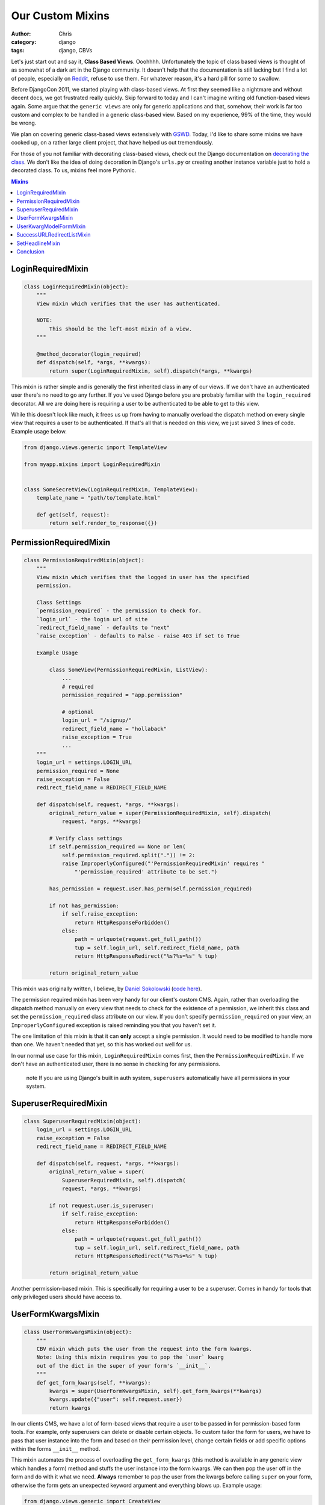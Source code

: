 =================
Our Custom Mixins
=================

:author: Chris
:category: django
:tags: django, CBVs

Let's just start out and say it, **Class Based Views**. Ooohhhh. Unfortunately the topic of class based views is 
thought of as somewhat of a dark art in the Django community. It doesn't help that the documentation is still 
lacking but I find a lot of people, especially on Reddit_, refuse to use them. For whatever reason, it's a hard 
pill for some to swallow.

Before DjangoCon 2011, we started playing with class-based views. At first they seemed like a nightmare and without 
decent docs, we got frustrated really quickly. Skip forward to today and I can't imagine writing old function-based
views again. Some argue that the ``generic views`` are only for generic applications and that, somehow, their work is far too 
custom and complex to be handled in a generic class-based view. Based on my experience, 99% of the time, they would be wrong. 

We plan on covering generic class-based views extensively with GSWD_. Today, I'd like to share some mixins we 
have cooked up, on a rather large client project, that have helped us out tremendously.

For those of you not familiar with decorating class-based views, check out the Django documentation on 
`decorating the class`_. We don't like the idea of doing decoration in Django's ``urls.py`` or creating 
another instance variable just to hold a decorated class. To us, mixins feel more Pythonic.

.. contents:: Mixins
    :depth: 1
    :class: well


LoginRequiredMixin
==================

.. code-block:: django

    class LoginRequiredMixin(object):
        """
        View mixin which verifies that the user has authenticated.

        NOTE:
            This should be the left-most mixin of a view.
        """

        @method_decorator(login_required)
        def dispatch(self, *args, **kwargs):
            return super(LoginRequiredMixin, self).dispatch(*args, **kwargs)


This mixin is rather simple and is generally the first inherited class in any of our views. If we don't have an authenticated user 
there's no need to go any further. If you've used Django before you are probably familiar with the ``login_required`` decorator. 
All we are doing here is requiring a user to be authenticated to be able to get to this view.

While this doesn't look like much, it frees us up from having to manually overload the dispatch method on every single view that 
requires a user to be authenticated. If that's all that is needed on this view, we just saved 3 lines of code. Example usage below.

.. code-block:: django

    from django.views.generic import TemplateView

    from myapp.mixins import LoginRequiredMixin


    class SomeSecretView(LoginRequiredMixin, TemplateView):
        template_name = "path/to/template.html"

        def get(self, request):
            return self.render_to_response({})


PermissionRequiredMixin
=======================

.. code-block:: django

    class PermissionRequiredMixin(object):
        """
        View mixin which verifies that the logged in user has the specified
        permission.

        Class Settings
        `permission_required` - the permission to check for.
        `login_url` - the login url of site
        `redirect_field_name` - defaults to "next"
        `raise_exception` - defaults to False - raise 403 if set to True

        Example Usage

            class SomeView(PermissionRequiredMixin, ListView):
                ...
                # required
                permission_required = "app.permission"

                # optional
                login_url = "/signup/"
                redirect_field_name = "hollaback"
                raise_exception = True
                ...
        """
        login_url = settings.LOGIN_URL
        permission_required = None
        raise_exception = False
        redirect_field_name = REDIRECT_FIELD_NAME

        def dispatch(self, request, *args, **kwargs):
            original_return_value = super(PermissionRequiredMixin, self).dispatch(
                request, *args, **kwargs)

            # Verify class settings
            if self.permission_required == None or len(
                self.permission_required.split(".")) != 2:
                raise ImproperlyConfigured("'PermissionRequiredMixin' requires "
                    "'permission_required' attribute to be set.")

            has_permission = request.user.has_perm(self.permission_required)

            if not has_permission:
                if self.raise_exception:
                    return HttpResponseForbidden()
                else:
                    path = urlquote(request.get_full_path())
                    tup = self.login_url, self.redirect_field_name, path
                    return HttpResponseRedirect("%s?%s=%s" % tup)

            return original_return_value

This mixin was originally written, I believe, by `Daniel Sokolowski`_ (`code here`_). 

The permission required mixin has been very handy for our client's custom CMS. Again, rather than overloading the 
dispatch method manually on every view that needs to check for the existence of a permission, we inherit this class 
and set the ``permission_required`` class attribute on our view. If you don't specify ``permission_required`` on 
your view, an ``ImproperlyConfigured`` exception is raised reminding you that you haven't set it.

The one limitation of this mixin is that it can **only** accept a single permission. It would need to be modified to 
handle more than one. We haven't needed that yet, so this has worked out well for us.

In our normal use case for this mixin, ``LoginRequiredMixin`` comes first, then the ``PermissionRequiredMixin``. If we 
don't have an authenticated user, there is no sense in checking for any permissions.

    .. role:: info-label
        :class: "label label-info"

    :info-label:`note` If you are using Django's built in auth system, ``superusers`` automatically have all permissions in your system.

SuperuserRequiredMixin
======================

.. code-block:: django

    class SuperuserRequiredMixin(object):
        login_url = settings.LOGIN_URL
        raise_exception = False
        redirect_field_name = REDIRECT_FIELD_NAME

        def dispatch(self, request, *args, **kwargs):
            original_return_value = super(
                SuperuserRequiredMixin, self).dispatch(
                request, *args, **kwargs)

            if not request.user.is_superuser:
                if self.raise_exception:
                    return HttpResponseForbidden()
                else:
                    path = urlquote(request.get_full_path())
                    tup = self.login_url, self.redirect_field_name, path
                    return HttpResponseRedirect("%s?%s=%s" % tup)

            return original_return_value

Another permission-based mixin. This is specifically for requiring a user to be a superuser. Comes in handy for tools that only privileged 
users should have access to.


UserFormKwargsMixin
===================

.. code-block:: django

    class UserFormKwargsMixin(object):
        """
        CBV mixin which puts the user from the request into the form kwargs.
        Note: Using this mixin requires you to pop the `user` kwarg
        out of the dict in the super of your form's `__init__`.
        """
        def get_form_kwargs(self, **kwargs):
            kwargs = super(UserFormKwargsMixin, self).get_form_kwargs(**kwargs)
            kwargs.update({"user": self.request.user})
            return kwargs

In our clients CMS, we have a lot of form-based views that require a user to be passed in for permission-based form tools. For example, 
only superusers can delete or disable certain objects. To custom tailor the form for users, we have to pass that user instance into the form 
and based on their permission level, change certain fields or add specific options within the forms ``__init__`` method.

This mixin automates the process of overloading the ``get_form_kwargs`` (this method is available in any generic view which handles a form) method 
and stuffs the user instance into the form kwargs. We can then pop the user off in the form and do with it what we need. **Always** remember 
to pop the user from the kwargs before calling ``super`` on your form, otherwise the form gets an unexpected keyword argument and everything 
blows up. Example usage:

.. code-block:: django

    from django.views.generic import CreateView

    from myapp.mixins import LoginRequiredMixin, UserFormKwargsMixin
    from next.example import UserForm


    class SomeSecretView(LoginRequiredMixin, UserFormKwargsMixin,
        TemplateView):

        form_class = UserForm
        model = User
        template_name = "path/to/template.html"


UserKwargModelFormMixin
=======================

.. code-block:: django

    class UserKwargModelFormMixin(object):
        """
        Generic model form mixin for popping user out of the kwargs and
        attaching it to the instance.

        This mixin must precede forms.ModelForm/forms.Form. The form is not
        expecting these kwargs to be passed in, so they must be poppped off before
        anything else is done.
        """
        def __init__(self, *args, **kwargs):
            self.user = kwargs.pop("user", None)
            super(UserKwargModelFormMixin, self).__init__(*args, **kwargs)


The ``UserKwargModelFormMixin`` is a new form mixin we just implemented this week to go along with our ``UserFormKwargsMixin``. 
This becomes the first inherited class of our forms that receive the user keyword argument. With this mixin, we have automated 
the popping off of the keyword argument in our form and no longer have to do it manually on every form that works this way. 
While this may be overkill for a weekend project, for us, it speeds up adding new features. Example usage:

.. code-block:: django

    class UserForm(UserKwargModelFormMixin, forms.ModelForm):
        class Meta:
            model = User

        def __init__(self, *args, **kwargs):
            super(UserForm, self).__init__(*args, **kwargs):

            if not self.user.is_superuser:
                del self.fields["group"]


SuccessURLRedirectListMixin
===========================

.. code-block:: django

    class SuccessURLRedirectListMixin(object):
        """
        Simple CBV mixin which sets the success url to the list view of
        a given app. Set success_list_url as a class attribute of your
        CBV and don't worry about overloading the get_success_url.

        This is only to be used for redirecting to a list page. If you need
        to reverse the url with kwargs, this is not the mixin to use.
        """
        success_list_url = None

        def get_success_url(self):
            return reverse(self.success_list_url)


The ``SuccessURLRedirectListMixin`` is a bit more tailored to how we handle CRUD_ within our CMS. Our CMS's workflow, by design, 
redirects the user to the ``ListView`` for whatever model they are working with, whether they are creating a new instance, editing 
an existing one or deleting one. Rather than having to override ``get_success_url`` on every view, we simply use this mixin and pass it 
a reversible route name. Example:

.. code-block:: django

    # urls.py
    url(r"^users/$", UserListView.as_view(), name="cms_users_list"),

    # views.py
    class UserCreateView(LoginRequiredMixin, PermissionRequiredMixin,
        SuccessURLRedirectListMixin, CreateView):

        form_class = UserForm
        model = User
        permission_required = "auth.add_user"
        success_list_url = "cms_users_list"
        ...


SetHeadlineMixin
================

.. code-block:: django

    class SetHeadlineMixin(object):
        """
        Mixin allows you to set a static headline through a static property on the
        class or programmatically by overloading the get_headline method.
        """
        headline = None

        def get_context_data(self, **kwargs):
            kwargs = super(SetHeadlineMixin, self).get_context_data(**kwargs)
            kwargs.update({"headline": self.get_headline()})
            return kwargs

        def get_headline(self):
            if self.headline is None:
                raise ImproperlyConfigured(u"%(cls)s is missing a headline. Define "
                    u"%(cls)s.headline, or override "
                    u"%(cls)s.get_headline()." % {"cls": self.__class__.__name__
                })
            return self.headline


The ``SetHeadlineMixin`` is a newer edition to our client's CMS. It allows us to *statically* or *programmatically* set the headline of any 
of our views. We like to write as few templates as possible, so a mixin like this helps us reuse generic templates. Its usage is amazingly 
straightforward and works much like Django's built-in ``get_queryset`` method. This mixin has two ways of being used.


Static Example
--------------

.. code-block:: django

    class HeadlineView(SetHeadlineMixin, TemplateView):
        headline = "This is our headline"
        template_name = "path/to/template.html"


Dynamic Example
---------------

.. code-block:: django

    from datetime import date


    class HeadlineView(SetHeadlineMixin, TemplateView):
        template_name = "path/to/template.html"

        def get_headline(self):
            return u"This is our headline for %s" % date.today().isoformat()

In both usages, in the template, just print out ``{{ headline }}`` to show the generated headline.


Conclusion
==========

Hopefully we've inspired you to use class-based views and custom mixins in your own projects or, at the very least, give class-based views another look. 
Writing custom mixins helps to alleviate pain points in your project and make it faster to create new features, at least is has for us. If you have 
any questions, leave a comment or hit us up on Twitter.



.. _GSWD: http://gettingstartedwithdjango.com
.. _decorating the class: https://docs.djangoproject.com/en/dev/topics/class-based-views/#decorating-the-class
.. _Daniel Sokolowski: https://github.com/danols
.. _code here: https://github.com/lukaszb/django-guardian/issues/48
.. _Reddit: http://reddit.com/r/django
.. _CRUD: http://en.wikipedia.org/wiki/Create,_read,_update_and_delete
